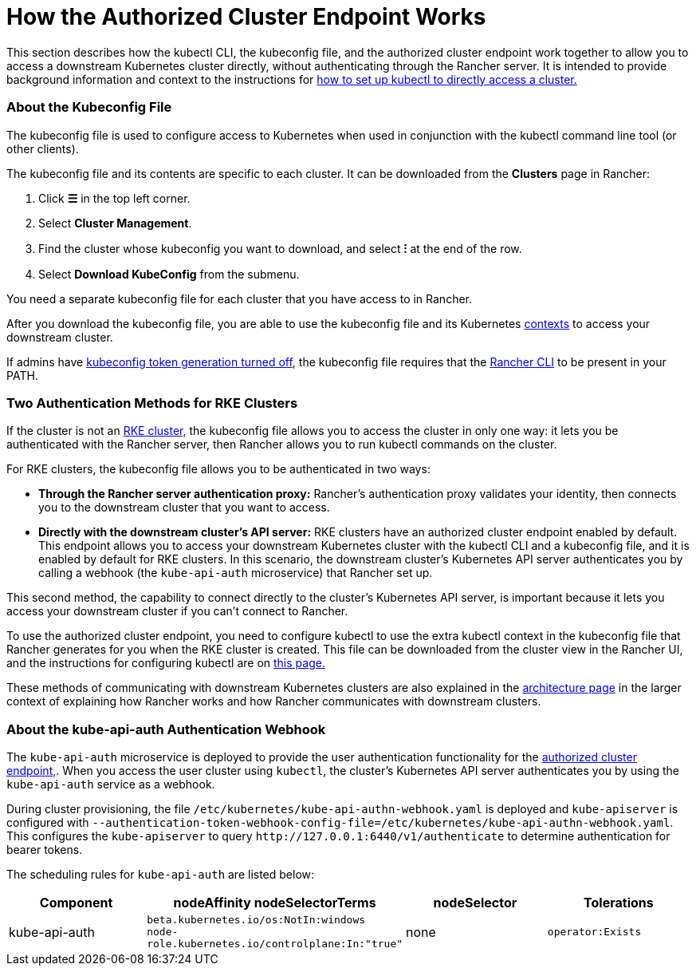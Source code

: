 = How the Authorized Cluster Endpoint Works

+++<head>++++++<link rel="canonical" href="https://ranchermanager.docs.rancher.com/how-to-guides/new-user-guides/manage-clusters/access-clusters/authorized-cluster-endpoint">++++++</link>++++++</head>+++

This section describes how the kubectl CLI, the kubeconfig file, and the authorized cluster endpoint work together to allow you to access a downstream Kubernetes cluster directly, without authenticating through the Rancher server. It is intended to provide background information and context to the instructions for link:use-kubectl-and-kubeconfig.md#authenticating-directly-with-a-downstream-cluster[how to set up kubectl to directly access a cluster.]

=== About the Kubeconfig File

The kubeconfig file is used to configure access to Kubernetes when used in conjunction with the kubectl command line tool (or other clients).

The kubeconfig file and its contents are specific to each cluster. It can be downloaded from the *Clusters* page in Rancher:

. Click *☰* in the top left corner.
. Select *Cluster Management*.
. Find the cluster whose kubeconfig you want to download, and select *⁝* at the end of the row.
. Select *Download KubeConfig* from the submenu.

You need a separate kubeconfig file for each cluster that you have access to in Rancher.

After you download the kubeconfig file, you are able to use the kubeconfig file and its Kubernetes https://kubernetes.io/docs/reference/kubectl/cheatsheet/#kubectl-context-and-configuration[contexts] to access your downstream cluster.

If admins have link:../../../../api/api-tokens.md#disable-tokens-in-generated-kubeconfigs[kubeconfig token generation turned off], the kubeconfig file requires that the xref:./authorized-cluster-endpoint.adoc[Rancher CLI] to be present in your PATH.

=== Two Authentication Methods for RKE Clusters

If the cluster is not an xref:../../launch-kubernetes-with-rancher/launch-kubernetes-with-rancher.adoc[RKE cluster,] the kubeconfig file allows you to access the cluster in only one way: it lets you be authenticated with the Rancher server, then Rancher allows you to run kubectl commands on the cluster.

For RKE clusters, the kubeconfig file allows you to be authenticated in two ways:

* *Through the Rancher server authentication proxy:* Rancher's authentication proxy validates your identity, then connects you to the downstream cluster that you want to access.
* *Directly with the downstream cluster's API server:* RKE clusters have an authorized cluster endpoint enabled by default. This endpoint allows you to access your downstream Kubernetes cluster with the kubectl CLI and a kubeconfig file, and it is enabled by default for RKE clusters. In this scenario, the downstream cluster's Kubernetes API server authenticates you by calling a webhook (the `kube-api-auth` microservice) that Rancher set up.

This second method, the capability to connect directly to the cluster's Kubernetes API server, is important because it lets you access your downstream cluster if you can't connect to Rancher.

To use the authorized cluster endpoint, you need to configure kubectl to use the extra kubectl context in the kubeconfig file that Rancher generates for you when the RKE cluster is created. This file can be downloaded from the cluster view in the Rancher UI, and the instructions for configuring kubectl are on link:use-kubectl-and-kubeconfig.md#authenticating-directly-with-a-downstream-cluster[this page.]

These methods of communicating with downstream Kubernetes clusters are also explained in the xref:../../../../reference-guides/rancher-manager-architecture/communicating-with-downstream-user-clusters.adoc[architecture page] in the larger context of explaining how Rancher works and how Rancher communicates with downstream clusters.

=== About the kube-api-auth Authentication Webhook

The `kube-api-auth` microservice is deployed to provide the user authentication functionality for the link:../../../../reference-guides/rancher-manager-architecture/communicating-with-downstream-user-clusters.md#4-authorized-cluster-endpoint[authorized cluster endpoint,]. When you access the user cluster using `kubectl`, the cluster's Kubernetes API server authenticates you by using the `kube-api-auth` service as a webhook.

During cluster provisioning, the file `/etc/kubernetes/kube-api-authn-webhook.yaml` is deployed and `kube-apiserver` is configured with `--authentication-token-webhook-config-file=/etc/kubernetes/kube-api-authn-webhook.yaml`. This configures the `kube-apiserver` to query `+http://127.0.0.1:6440/v1/authenticate+` to determine authentication for bearer tokens.

The scheduling rules for `kube-api-auth` are listed below:

|===
| Component | nodeAffinity nodeSelectorTerms | nodeSelector | Tolerations

| kube-api-auth
| `beta.kubernetes.io/os:NotIn:windows` +
`node-role.kubernetes.io/controlplane:In:"true"`
| none
| `operator:Exists`
|===
